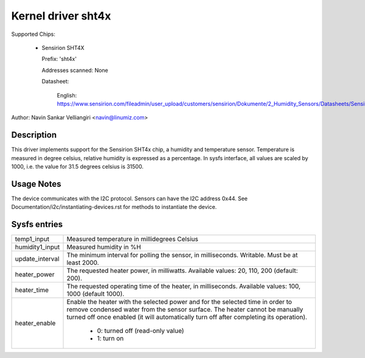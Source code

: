.. SPDX-License-Identifier: GPL-2.0

Kernel driver sht4x
===================

Supported Chips:

  * Sensirion SHT4X

    Prefix: 'sht4x'

    Addresses scanned: None

    Datasheet:

      English: https://www.sensirion.com/fileadmin/user_upload/customers/sensirion/Dokumente/2_Humidity_Sensors/Datasheets/Sensirion_Humidity_Sensors_SHT4x_Datasheet.pdf

Author: Navin Sankar Velliangiri <navin@linumiz.com>


Description
-----------

This driver implements support for the Sensirion SHT4x chip, a humidity
and temperature sensor. Temperature is measured in degree celsius, relative
humidity is expressed as a percentage. In sysfs interface, all values are
scaled by 1000, i.e. the value for 31.5 degrees celsius is 31500.

Usage Notes
-----------

The device communicates with the I2C protocol. Sensors can have the I2C
address 0x44. See Documentation/i2c/instantiating-devices.rst for methods
to instantiate the device.

Sysfs entries
-------------

=============== ============================================
temp1_input     Measured temperature in millidegrees Celsius
humidity1_input Measured humidity in %H
update_interval The minimum interval for polling the sensor,
                in milliseconds. Writable. Must be at least
                2000.
heater_power	The requested heater power, in milliwatts.
		Available values: 20, 110, 200 (default: 200).
heater_time	The requested operating time of the heater,
		in milliseconds.
		Available values: 100, 1000 (default 1000).
heater_enable	Enable the heater with the selected power
		and for the selected time in order to remove
		condensed water from the sensor surface. The
		heater cannot be manually turned off once
		enabled (it will automatically turn off
		after completing its operation).

			- 0: turned off (read-only value)
			- 1: turn on
=============== ============================================
